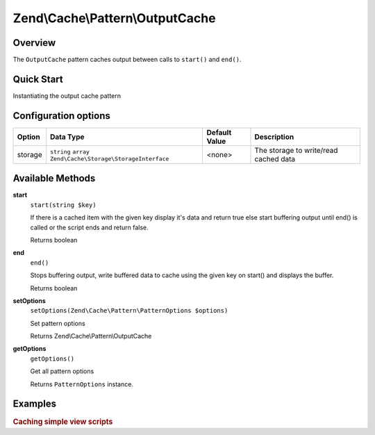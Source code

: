 .. _zend.cache.pattern.output-cache:

Zend\\Cache\\Pattern\\OutputCache
=================================

.. _zend.cache.pattern.output-cache.overview:

Overview
--------

The ``OutputCache`` pattern caches output between calls to ``start()`` and ``end()``.

.. _zend.cache.pattern.output-cache.quick-start:

Quick Start
-----------

Instantiating the output cache pattern

.. code-block:: php
   :linenos:

   use Zend\Cache\PatternFactory;

   $outputCache = PatternFactory::factory('output', array(
       'storage' => 'apc'
   ));

.. _zend.cache.pattern.output-cache.options:

Configuration options
---------------------

+--------+-------------------------------------------------------------+--------------+--------------------------------------+
|Option  |Data Type                                                    |Default Value |Description                           |
+========+=============================================================+==============+======================================+
|storage |``string`` ``array`` ``Zend\Cache\Storage\StorageInterface`` |<none>        |The storage to write/read cached data |
+--------+-------------------------------------------------------------+--------------+--------------------------------------+

.. _zend.cache.pattern.output-cache.methods:

Available Methods
-----------------

.. _zend.cache.pattern.output-cache.methods.start:

**start**
   ``start(string $key)``

   If there is a cached item with the given key display it's data and return true
   else start buffering output until end() is called or the script ends and return false.

   Returns boolean

.. _zend.cache.pattern.output-cache.methods.end:

**end**
   ``end()``

   Stops buffering output, write buffered data to cache using the given key on start()
   and displays the buffer.

   Returns boolean

.. _zend.cache.pattern.output-cache.methods.set-options:

**setOptions**
   ``setOptions(Zend\Cache\Pattern\PatternOptions $options)``

   Set pattern options

   Returns Zend\\Cache\\Pattern\\OutputCache

.. _zend.cache.pattern.output-cache.methods.get-options:

**getOptions**
   ``getOptions()``

   Get all pattern options

   Returns ``PatternOptions`` instance.

.. _zend.cache.pattern.pattern-factory.examples:

Examples
--------

.. _zend.cache.pattern.output-cache.examples.caching-simple-views:

.. rubric:: Caching simple view scripts

.. code-block:: php
   :linenos:

   $outputCache = Zend\Cache\PatternFactory::factory('output', array(
       'storage' => 'apc',
   ));
   
   $outputCache->start('mySimpleViewScript');
   include '/path/to/view/script.phtml';
   $outputCache->end();
